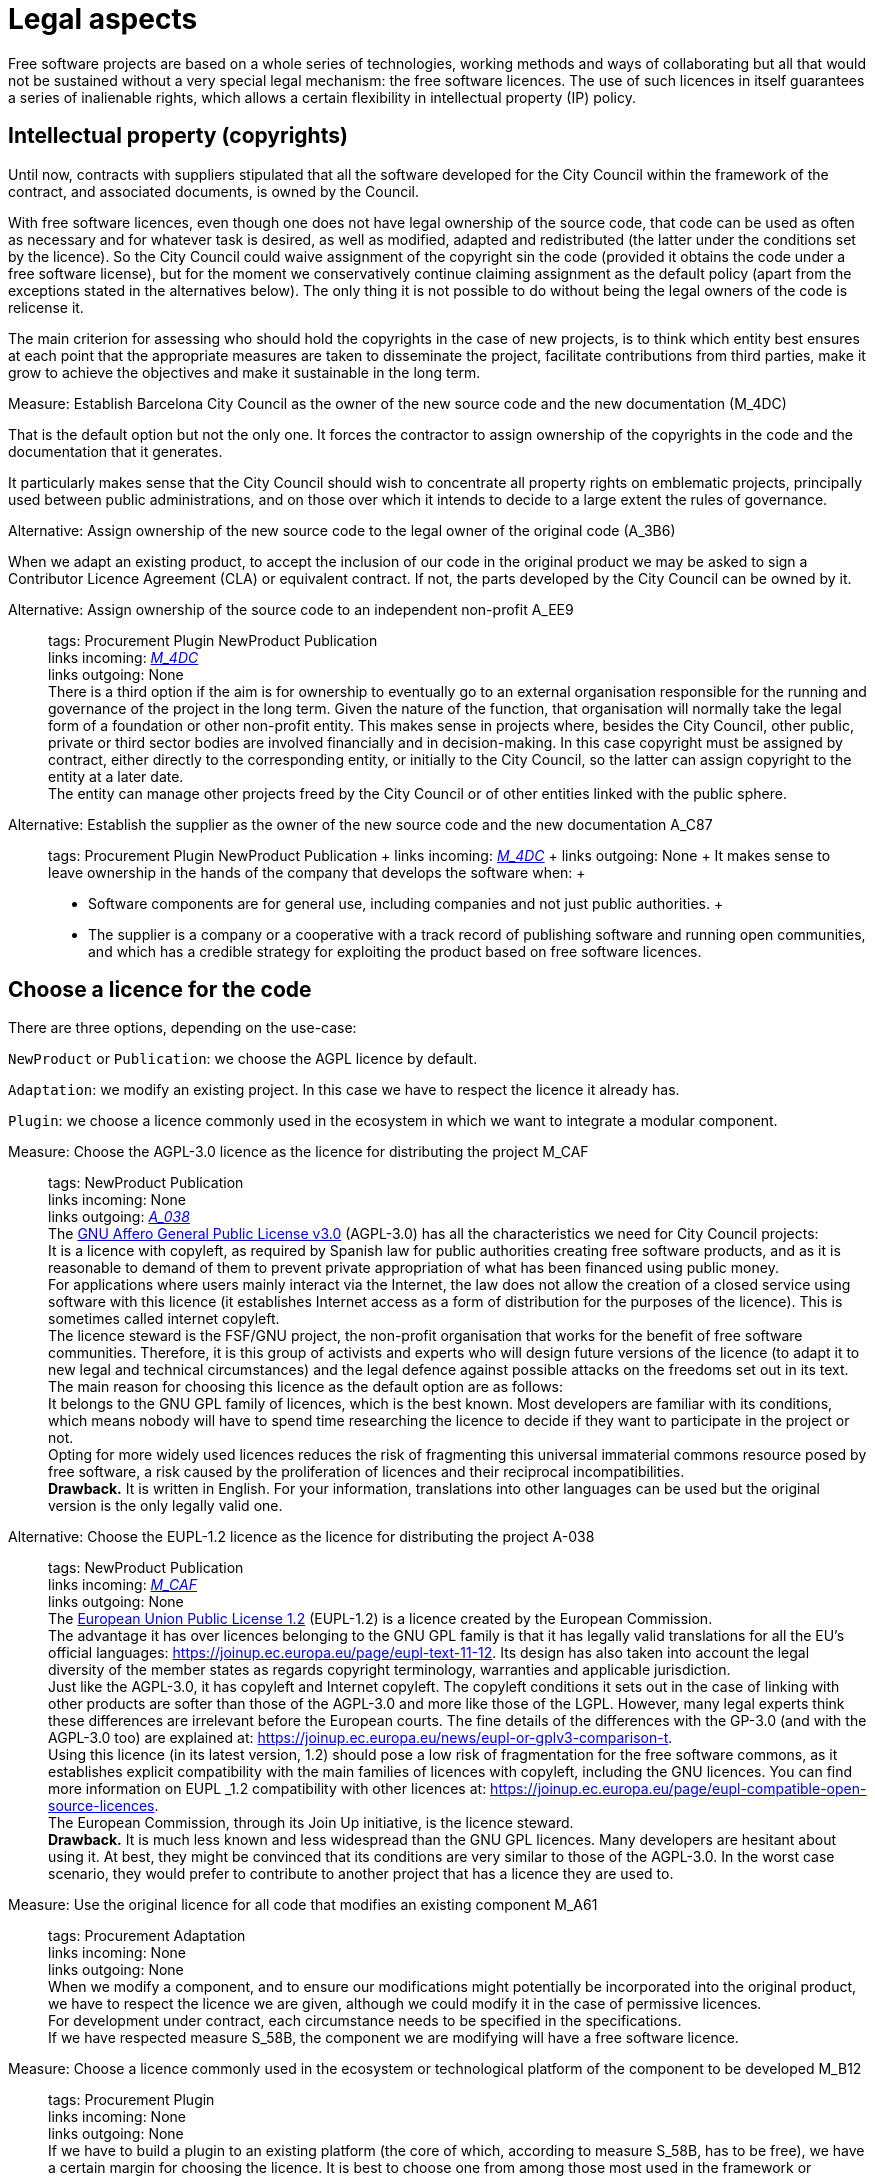= Legal aspects

Free software projects are based on a whole series of technologies, working methods and ways of collaborating but all that would not be sustained without a very special legal mechanism: the free software licences.
The use of such licences in itself guarantees a series of inalienable rights, which allows a certain flexibility in intellectual property (IP) policy.

== Intellectual property (copyrights)

Until now, contracts with suppliers stipulated that all the software developed for the City Council within the framework of the contract, and associated documents, is owned by the Council.

With free software licences, even though one does not have legal ownership of the source code, that code can be used as often as necessary and for whatever task is desired, as well as modified, adapted and redistributed (the latter under the conditions set by the licence).
So the City Council could waive assignment of the copyright sin the code (provided it obtains the code under a free software license), but for the moment we conservatively continue claiming assignment as the default policy (apart from the exceptions stated in the alternatives below).
The only thing it is not possible to do without being the legal owners of the code is relicense it.

The main criterion for assessing who should hold the copyrights in the case of new projects, is to think which entity best ensures at each point that the appropriate measures are taken to disseminate the project, facilitate contributions from third parties, make it grow to achieve the objectives and make it sustainable in the long term.

// tags: Procurement Adaptation Plugin NewProduct Publication
// +
// links incoming: None
// +
// links outgoing: link:#A_C87[_A_C87_] link:#A_EE9[_A_EE9_] link:#A_3B6[_A_3B6_]
// +

.Measure: Establish Barcelona City Council as the owner of the new source code and the new documentation (M_4DC)
****
That is the default option but not the only one.
It forces the contractor to assign ownership of the copyrights in the code and the documentation that it generates.

It particularly makes sense that the City Council should wish to concentrate all property rights on emblematic projects, principally used between public administrations, and on those over which it intends to decide to a large extent the rules of governance.
****

[[A_3B6]]

.Alternative: Assign ownership of the new source code to the legal owner of the original code (A_3B6)
****
// tags: Procurement Adaptation
// +
// links incoming: link:#M_4DC[_M_4DC_]
// +
// links outgoing: None
// +
When we adapt an existing product, to accept the inclusion of our code in the original product we may be asked to sign a Contributor Licence Agreement (CLA) or equivalent contract.
If not, the parts developed by the City Council can be owned by it.
****

[[A_EE9]]

Alternative: Assign ownership of the source code to an independent non-profit A_EE9::
  tags: Procurement Plugin NewProduct Publication
  +
  links incoming: link:#M_4DC[_M_4DC_]
  +
  links outgoing: None
  +
  There is a third option if the aim is for ownership to eventually go to an external organisation responsible for the running and governance of the project in the long term.
Given the nature of the function, that organisation will normally take the legal form of a foundation or other non-profit entity.
This makes sense in projects where, besides the City Council, other public, private or third sector bodies are involved financially and in decision-making.
In this case copyright must be assigned by contract, either directly to the corresponding entity, or initially to the City Council, so the latter can assign copyright to the entity at a later date.
  +
  The entity can manage other projects freed by the City Council or of other entities linked with the public sphere.

[[A_C87]]

Alternative: Establish the supplier as the owner of the new source code and the new documentation A_C87::
  tags: Procurement Plugin NewProduct Publication
  +
  links incoming: link:#M_4DC[_M_4DC_]
  +
  links outgoing: None
  +
  It makes sense to leave ownership in the hands of the company that develops the software when:
  +
  * Software components are for general use, including companies and not just public authorities.
  +
  * The supplier is a company or a cooperative with a track record of publishing software and running open communities, and which has a credible strategy for exploiting the product based on free software licences.

== Choose a licence for the code

There are three options, depending on the use-case:

`NewProduct` or `Publication`: we choose the AGPL licence by default.

`Adaptation`: we modify an existing project.
In this case we have to respect the licence it already has.

`Plugin`: we choose a licence commonly used in the ecosystem in which we want to integrate a modular component.

[[M_CAF]]

Measure: Choose the AGPL-3.0 licence as the licence for distributing the project M_CAF::
  tags: NewProduct Publication
  +
  links incoming: None
  +
  links outgoing: link:#A_038[_A_038_]
  +
  The https://www.gnu.org/licenses/why-affero-gpl.html[GNU Affero General Public License v3.0] (AGPL-3.0) has all the characteristics we need for City Council projects:
  +
  It is a licence with copyleft, as required by Spanish law for public authorities creating free software products, and as it is reasonable to demand of them to prevent private appropriation of what has been financed using public money.
  +
  For applications where users mainly interact via the Internet, the law does not allow the creation of a closed service using software with this licence (it establishes Internet access as a form of distribution for the purposes of the licence).
This is sometimes called internet copyleft.
  +
  The licence steward is the FSF/GNU project, the non-profit organisation that works for the benefit of free software communities.
Therefore, it is this group of activists and experts who will design future versions of the licence (to adapt it to new legal and technical circumstances) and the legal defence against possible attacks on the freedoms set out in its text.
  +
  The main reason for choosing this licence as the default option are as follows:
  +
  It belongs to the GNU GPL family of licences, which is the best known.
Most developers are familiar with its conditions, which means nobody will have to spend time researching the licence to decide if they want to participate in the project or not.
  +
  Opting for more widely used licences reduces the risk of fragmenting this universal immaterial commons resource posed by free software, a risk caused by the proliferation of licences and their reciprocal incompatibilities.
  +
  *Drawback.* It is written in English.
For your information, translations into other languages can be used but the original version is the only legally valid one.

[[A_038]]

Alternative: Choose the EUPL-1.2 licence as the licence for distributing the project A-038::
  tags: NewProduct Publication
  +
  links incoming: link:#M_CAF[_M_CAF_]
  +
  links outgoing: None
  +
  The https://joinup.ec.europa.eu/page/introduction-eupl-licence[European Union Public License 1.2] (EUPL-1.2) is a licence created by the European Commission.
  +
  The advantage it has over licences belonging to the GNU GPL family is that it has legally valid translations for all the EU’s official languages: https://joinup.ec.europa.eu/page/eupl-text-11-12.[https://joinup.ec.europa.eu/page/eupl-text-11-12].
Its design has also taken into account the legal diversity of the member states as regards copyright terminology, warranties and applicable jurisdiction.
  +
  Just like the AGPL-3.0, it has copyleft and Internet copyleft.
The copyleft conditions it sets out in the case of linking with other products are softer than those of the AGPL-3.0 and more like those of the LGPL.
However, many legal experts think these differences are irrelevant before the European courts.
The fine details of the differences with the GP-3.0 (and with the AGPL-3.0 too) are explained at: https://joinup.ec.europa.eu/news/eupl-or-gplv3-comparison-t.
  +
  Using this licence (in its latest version, 1.2) should pose a low risk of fragmentation for the free software commons, as it establishes explicit compatibility with the main families of licences with copyleft, including the GNU licences.
You can find more information on EUPL _1.2 compatibility with other licences at: https://joinup.ec.europa.eu/page/eupl-compatible-open-source-licences.
  +
  The European Commission, through its Join Up initiative, is the licence steward.
  +
  *Drawback.* It is much less known and less widespread than the GNU GPL licences. Many developers are hesitant about using it.
At best, they might be convinced that its conditions are very similar to those of the AGPL-3.0.
In the worst case scenario, they would prefer to contribute to another project that has a licence they are used to.

Measure: Use the original licence for all code that modifies an existing component M_A61::
  tags: Procurement Adaptation
  +
  links incoming: None
  +
  links outgoing: None
  +
  When we modify a component, and to ensure our modifications might potentially be incorporated into the original product,
we have to respect the licence we are given, although we could modify it in the case of permissive licences.
  +
  For development under contract, each circumstance needs to be specified in the specifications.
  +
  If we have respected measure S_58B, the component we are modifying will have a free software licence.

Measure: Choose a licence commonly used in the ecosystem or technological platform of the component to be developed M_B12::
  tags: Procurement Plugin
  +
  links incoming: None
  +
  links outgoing: None
  +
  If we have to build a plugin to an existing platform (the core of which, according to measure S_58B, has to be free), we have a certain margin for choosing the licence.
It is best to choose one from among those most used in the framework or platform in question, in order to facilitate the new component’s acceptance by the community.
We are interested in more people using and contributing towards maintaining our component.
So, if the AGPL or the EUPL are among these more popular licences, we choose them.

== Comply with the licence obligations

Measure: Write a checklist with the obligations of the licences used and monitor compliance M_3F9::
  tags: Integration Adaptation Plugin NewProduct Publication
  +
  links incoming: None
  +
  links outgoing: None
  +
  Each licence grants different rights and obligations, to both users and developers.
We must ensure compliance with the obligations of all the licences for the main components of the project, whether we have chosen them or not.
  +
  The summaries shown at https://tldrlegal.com/ could be very useful, for example:
  +
  https://tldrlegal.com/license/gnu-affero-general-public-license-v3
  +
  https://tldrlegal.com/license/european-union-public-licence
  +
  This summary (focus particularly on the “Conditions” section of each licence) could also be useful: https://choosealicense.com/licenses/.
  +
  With regard to the EUPL it is also worth reading https://joinup.ec.europa.eu/page/guidelines-users-and-developers[Guidelines for users and developers].

Measure: Upload the licence text to the main repository M_97E::
  tags: Day1 Plugin NewProduct Publication
  +
  links incoming: None
  +
  links outgoing: None
  +
  The licence will go in plain text in a file called `LICENSE` (no extension), in the repository’s root directory.
  +
  The text of the two recommended licences (which should be copied word for word) can be found at:
  +
  https://www.gnu.org/licenses/agpl.txt
  +
  https://joinup.ec.europa.eu/sites/default/files/inline-files/EUPL%20v1_2%20EN(1).txt
  +
  The `LICENSE` has to be in English.
When using the EUPL-1.2 licence, which has official translations, we have the option of including `LICENSE.ca.txt` and `LICENSE.es.txt` files.
The different translations can be found at https://joinup.ec.europa.eu/page/eupl-text-11-12.[https://joinup.ec.europa.eu/page/eupl-text-11-12].

Measure: Include a copyright and licence notice in each code file M_2C0::
  tags: Adaptation Plugin NewProduct Publication
  +
  links incoming: None
  +
  links outgoing: None
  +
  Most licences stipulate the inclusion of a licence and copyright notice.
  +
  This means at the top of all repository code files (except build script and installation files) there must be a notice that explicitly states which persons or entities are the code’s copyright holders and which licence establishes the distribution terms.
  +
  It is important to point out under which specific version of the licence it is distributed, and we recommend stating that this will be automatically updated to future versions when these are released (usually to adapt to unforeseeable technological and social changes), with no need to update all the code files.
In the examples given below, this is shown by clauses such as “either version X of the License, or (at your option) *any later version*” or “version X or – as soon they will be approved by the European Commission – *subsequent versions* of the EUPL”.
  +
  Obviously, the notice must go in a comment, using the comment syntax each program language uses.
And it must also include all the years when modifications have been made to the file.
This would be an example, if we use the AGPL-3.0 on Java code, assuming the copyright holder is Barcelona City Council:

[source,java]
----
/* Copyright (C) 2017, 2018 Ajuntament de Barcelona
 *
 * This program is free software: you can redistribute it and/or modify it under
 * the terms of the GNU Affero General Public License as published by the Free
 * Software Foundation, either version 3 of the License, or (at your option) any
 * later version.
 *
 * This program is distributed in the hope that it will be useful, but WITHOUT
 * ANY WARRANTY; without even the implied warranty of MERCHANTABILITY or FITNESS
 * FOR A PARTICULAR PURPOSE. See the GNU General Public License for more
 * details.
 *
 * You should have received a copy of the GNU Affero General Public License
 * along with this program. If not, see <http://www.gnu.org/licenses/>
 */

/* This file implements a system for ...
 */

import ...
----

The same example using EUPL-1.2:

[source,java]
----
/* Copyright (C) 2017, 2018 Ajuntament de Barcelona
 *
 * Licensed under the EUPL, Version 1.2 or – as soon they will be approved by
 * the European Commission - subsequent versions of the EUPL (the "Licence");
 * You may not use this work except in compliance with the Licence. You may
 * obtain a copy of the Licence at:
 *
 * https://joinup.ec.europa.eu/software/page/eupl
 *
 * Unless required by applicable law or agreed to in writing, software
 * distributed under the Licence is distributed on an "AS IS" basis, WITHOUT
 * WARRANTIES OR CONDITIONS OF ANY KIND, either express or implied. See the
 * Licence for the specific language governing permissions and limitations under
 * the Licence.
 */

/* This file implements a system for ...
 */

import ...
----

Measure: Establish a procedure for guaranteeing the integrity of the contributions M_2DB::
  tags: Procurement Plugin NewProduct Publication
  +
  links incoming: None
  +
  links outgoing: None
  +
  This means all the code in the repository has the permission of the person who wrote it (which is not always the person who makes the commit) to be there under the licence conditions of the project.
  +
  If the code copyright holders have to be different from the authors (for example, because Barcelona City Council is the holder) an assignment of rights must be obtained.
This can be done in the following ways:
  +
  * A “contributor agreement”-type contract
  * The corresponding tender contract
  * Directly through the software licence

Measure: Require all external code contributors to send a DCO and sign each commit M_1AB::
  tags: Plugin NewProduct Publication
  +
  links incoming: None
  +
  links outgoing: None
  +
  The *Developer’s Certificate of Origin (DCO)* is the document used to verify that the developers who contribute to the project
recognise and accept its licence.
